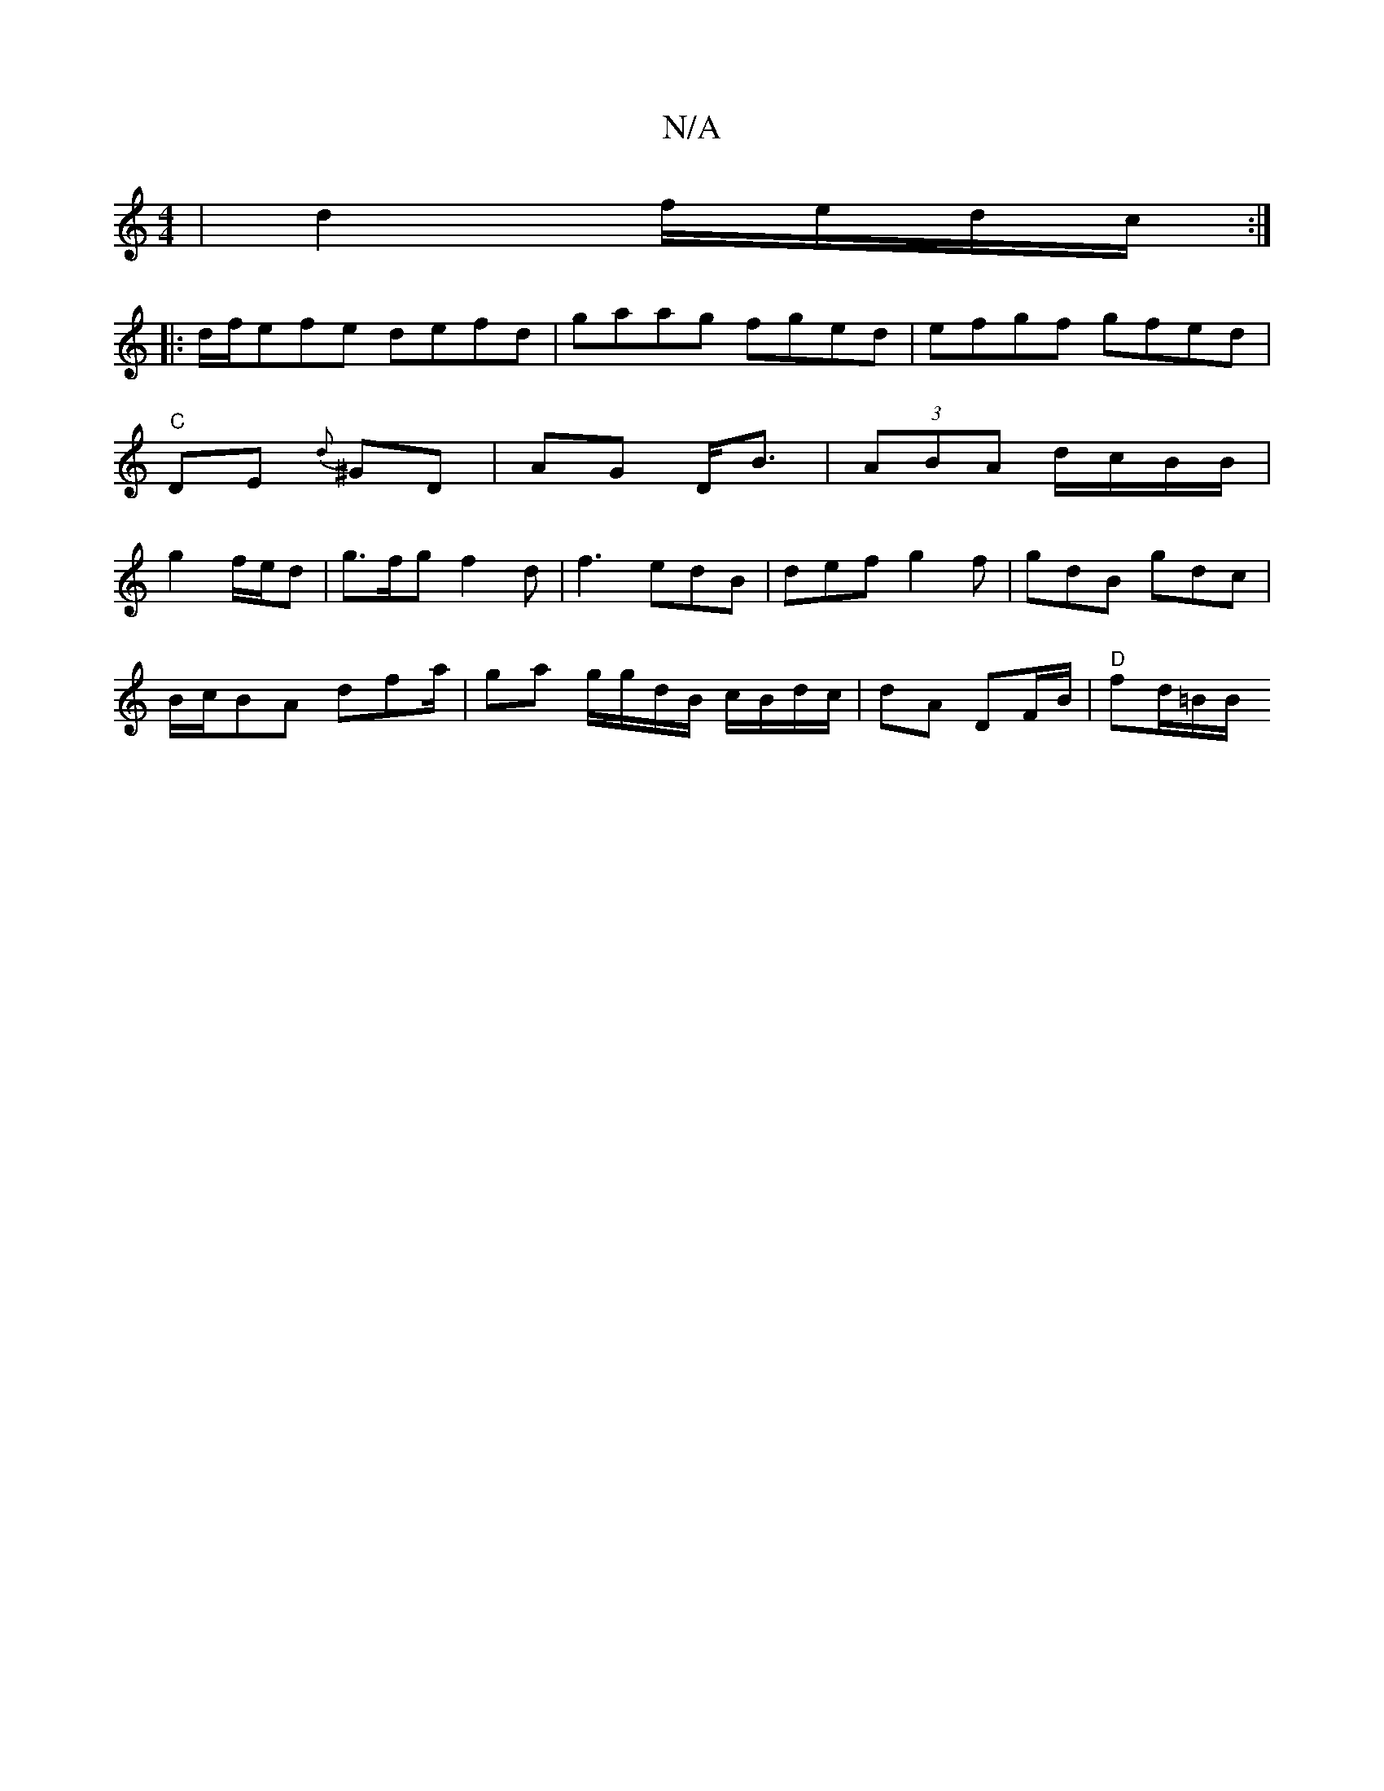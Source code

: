 X:1
T:N/A
M:4/4
R:N/A
K:Cmajor
| d2 f/e/d/c/ :|
|:d/f/efe defd|gaag fged | efgf gfed | "C"DE{d} ^GD | AG D<B|(3ABA d/c/B/B/ | g2 f/e/d|g>fg f2d | f3 edB | def g2f | gdB gdc|
B/c/BA dfa/|ga g/g/d/B/ c/B/d/c/ | dA DF/B/ | "D"fd/=B/B/